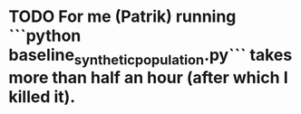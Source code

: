 * TODO For me (Patrik) running ```python baseline_synthetic_population.py``` takes more than half an hour (after which I killed it).
